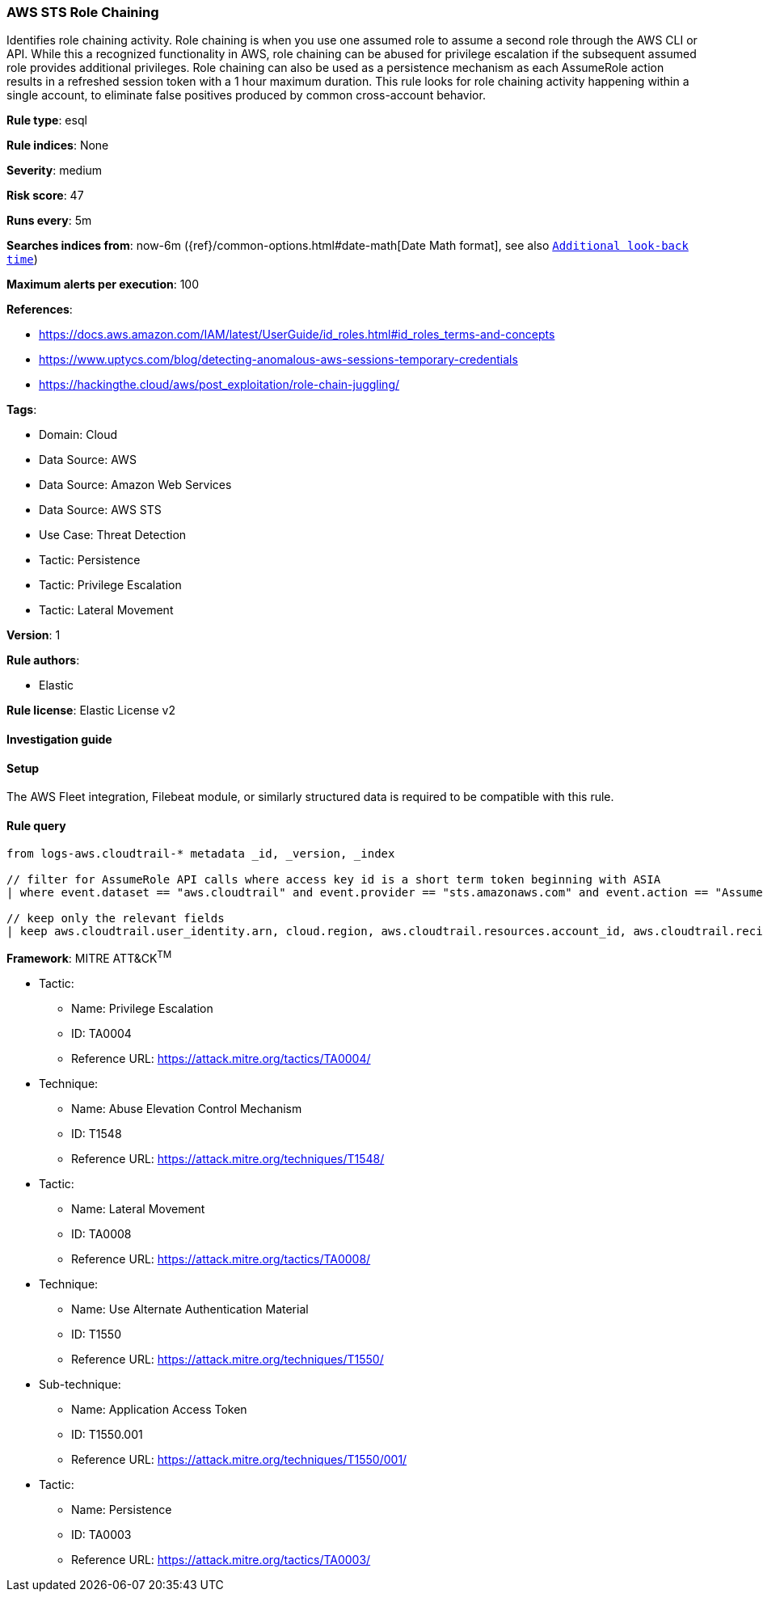 [[prebuilt-rule-8-15-10-aws-sts-role-chaining]]
=== AWS STS Role Chaining

Identifies role chaining activity. Role chaining is when you use one assumed role to assume a second role through the AWS CLI or API. While this a recognized functionality in AWS, role chaining can be abused for privilege escalation if the subsequent assumed role provides additional privileges. Role chaining can also be used as a persistence mechanism as each AssumeRole action results in a refreshed session token with a 1 hour maximum duration. This rule looks for role chaining activity happening within a single account, to eliminate false positives produced by common cross-account behavior.

*Rule type*: esql

*Rule indices*: None

*Severity*: medium

*Risk score*: 47

*Runs every*: 5m

*Searches indices from*: now-6m ({ref}/common-options.html#date-math[Date Math format], see also <<rule-schedule, `Additional look-back time`>>)

*Maximum alerts per execution*: 100

*References*: 

* https://docs.aws.amazon.com/IAM/latest/UserGuide/id_roles.html#id_roles_terms-and-concepts
* https://www.uptycs.com/blog/detecting-anomalous-aws-sessions-temporary-credentials
* https://hackingthe.cloud/aws/post_exploitation/role-chain-juggling/

*Tags*: 

* Domain: Cloud
* Data Source: AWS
* Data Source: Amazon Web Services
* Data Source: AWS STS
* Use Case: Threat Detection
* Tactic: Persistence
* Tactic: Privilege Escalation
* Tactic: Lateral Movement

*Version*: 1

*Rule authors*: 

* Elastic

*Rule license*: Elastic License v2


==== Investigation guide




==== Setup


The AWS Fleet integration, Filebeat module, or similarly structured data is required to be compatible with this rule.

==== Rule query


[source, js]
----------------------------------
from logs-aws.cloudtrail-* metadata _id, _version, _index

// filter for AssumeRole API calls where access key id is a short term token beginning with ASIA
| where event.dataset == "aws.cloudtrail" and event.provider == "sts.amazonaws.com" and event.action == "AssumeRole" and aws.cloudtrail.resources.account_id == aws.cloudtrail.recipient_account_id and aws.cloudtrail.user_identity.access_key_id like "ASIA*"

// keep only the relevant fields
| keep aws.cloudtrail.user_identity.arn, cloud.region, aws.cloudtrail.resources.account_id, aws.cloudtrail.recipient_account_id, aws.cloudtrail.user_identity.access_key_id

----------------------------------

*Framework*: MITRE ATT&CK^TM^

* Tactic:
** Name: Privilege Escalation
** ID: TA0004
** Reference URL: https://attack.mitre.org/tactics/TA0004/
* Technique:
** Name: Abuse Elevation Control Mechanism
** ID: T1548
** Reference URL: https://attack.mitre.org/techniques/T1548/
* Tactic:
** Name: Lateral Movement
** ID: TA0008
** Reference URL: https://attack.mitre.org/tactics/TA0008/
* Technique:
** Name: Use Alternate Authentication Material
** ID: T1550
** Reference URL: https://attack.mitre.org/techniques/T1550/
* Sub-technique:
** Name: Application Access Token
** ID: T1550.001
** Reference URL: https://attack.mitre.org/techniques/T1550/001/
* Tactic:
** Name: Persistence
** ID: TA0003
** Reference URL: https://attack.mitre.org/tactics/TA0003/
